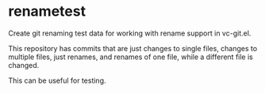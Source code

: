 * renametest

Create git renaming test data for working with rename support in vc-git.el.

This repository has commits that are just changes to single files, changes to multiple files, just renames, and renames of one file, while a different file is changed.

This can be useful for testing.
